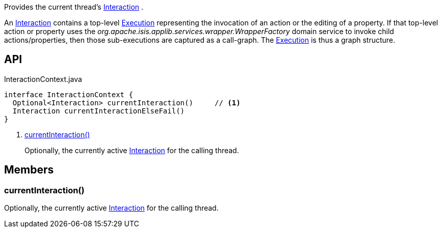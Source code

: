 :Notice: Licensed to the Apache Software Foundation (ASF) under one or more contributor license agreements. See the NOTICE file distributed with this work for additional information regarding copyright ownership. The ASF licenses this file to you under the Apache License, Version 2.0 (the "License"); you may not use this file except in compliance with the License. You may obtain a copy of the License at. http://www.apache.org/licenses/LICENSE-2.0 . Unless required by applicable law or agreed to in writing, software distributed under the License is distributed on an "AS IS" BASIS, WITHOUT WARRANTIES OR  CONDITIONS OF ANY KIND, either express or implied. See the License for the specific language governing permissions and limitations under the License.

Provides the current thread's xref:system:generated:index/applib/services/iactn/Interaction.adoc[Interaction] .

An xref:system:generated:index/applib/services/iactn/Interaction.adoc[Interaction] contains a top-level xref:system:generated:index/applib/services/iactn/Execution.adoc[Execution] representing the invocation of an action or the editing of a property. If that top-level action or property uses the _org.apache.isis.applib.services.wrapper.WrapperFactory_ domain service to invoke child actions/properties, then those sub-executions are captured as a call-graph. The xref:system:generated:index/applib/services/iactn/Execution.adoc[Execution] is thus a graph structure.

== API

[source,java]
.InteractionContext.java
----
interface InteractionContext {
  Optional<Interaction> currentInteraction()     // <.>
  Interaction currentInteractionElseFail()
}
----

<.> xref:#currentInteraction__[currentInteraction()]
+
--
Optionally, the currently active xref:system:generated:index/applib/services/iactn/Interaction.adoc[Interaction] for the calling thread.
--

== Members

[#currentInteraction__]
=== currentInteraction()

Optionally, the currently active xref:system:generated:index/applib/services/iactn/Interaction.adoc[Interaction] for the calling thread.

